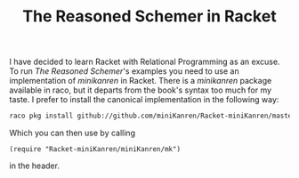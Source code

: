 :PROPERTIES:
:ID:       4e104b5d-8421-4cdd-94c9-12da63392b54
:END:
#+TITLE: The Reasoned Schemer in Racket
#+CREATED: [2022-06-22 Wed 09:25]
#+LAST_MODIFIED: [2022-06-22 Wed 09:28]

I have decided to learn Racket with Relational Programming as an excuse. To run /The Reasoned Schemer/'s examples you need to use an implementation of /minikanren/ in Racket. There is a /minikanren/ package available in raco, but it departs from the book's syntax too much for my taste. I prefer to install the canonical implementation in the following way:

#+begin_src bash
raco pkg install github://github.com/miniKanren/Racket-miniKanren/master
#+end_src

Which you can then use by calling

#+begin_src racket
(require "Racket-miniKanren/miniKanren/mk")
#+end_src

in the header.
